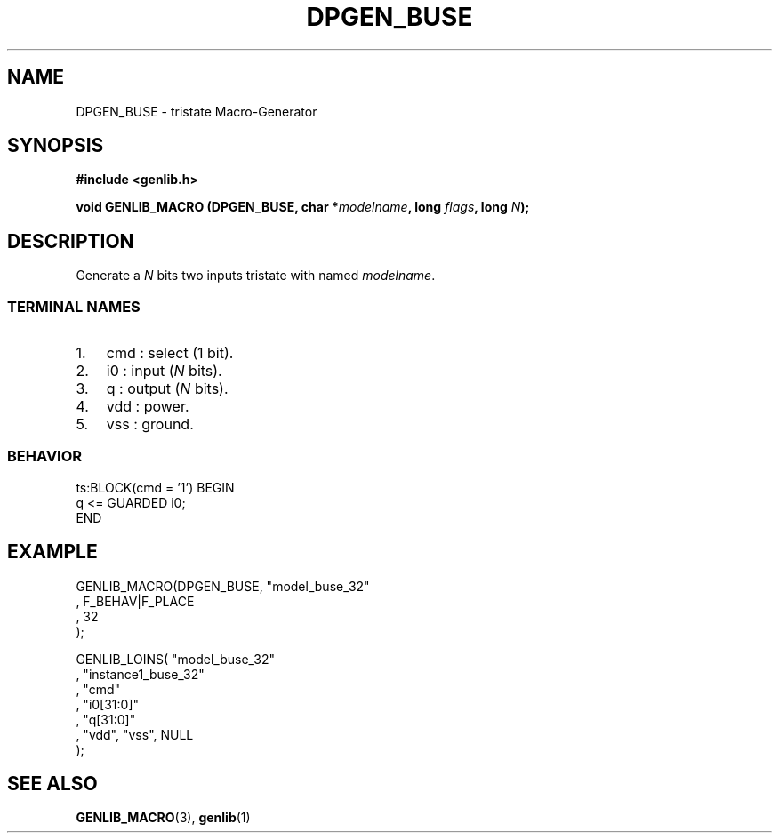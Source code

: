 .\" This manpage has been automatically generated by docbook2man 
.\" from a DocBook document.  This tool can be found at:
.\" <http://shell.ipoline.com/~elmert/comp/docbook2X/> 
.\" Please send any bug reports, improvements, comments, patches, 
.\" etc. to Steve Cheng <steve@ggi-project.org>.
.TH "DPGEN_BUSE" "3" "22 July 2004" "ASIM/LIP6" "Alliance - genlib User's Manual"

.SH NAME
DPGEN_BUSE \- tristate Macro-Generator
.SH SYNOPSIS
.sp
\fB#include  <genlib.h>
.sp
void GENLIB_MACRO (DPGEN_BUSE, char *\fImodelname\fB, long \fIflags\fB, long \fIN\fB);
\fR
.SH "DESCRIPTION"
.PP
Generate a \fIN\fR bits two inputs tristate with named \fImodelname\fR\&.
.SS "TERMINAL NAMES"
.TP 3
1. 
cmd : select (1 bit). 
.TP 3
2. 
i0 : input (\fIN\fR bits). 
.TP 3
3. 
q : output (\fIN\fR bits). 
.TP 3
4. 
vdd : power. 
.TP 3
5. 
vss : ground. 
.SS "BEHAVIOR"

.nf
ts:BLOCK(cmd = '1') BEGIN
    q <= GUARDED i0;
END
.fi
.SH "EXAMPLE"
.PP

.nf
GENLIB_MACRO(DPGEN_BUSE, "model_buse_32"
                       , F_BEHAV|F_PLACE
                       , 32
                       );

GENLIB_LOINS( "model_buse_32"
            , "instance1_buse_32"
            , "cmd"
            , "i0[31:0]"
            ,  "q[31:0]"
            , "vdd", "vss", NULL
            );
    
.fi
.SH "SEE ALSO"
.PP
\fBGENLIB_MACRO\fR(3),
\fBgenlib\fR(1)
